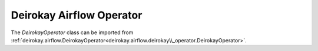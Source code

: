 Deirokay Airflow Operator
=========================

The `DeirokayOperator` class can be imported from :ref:`deirokay.airflow.DeirokayOperator<deirokay.airflow.deirokay\\_operator.DeirokayOperator>`.

.. todo::

    Details about DeirokayOperator
